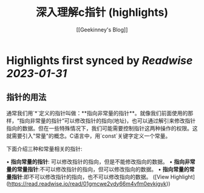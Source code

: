 :PROPERTIES:
:title: 深入理解c指针 (highlights)
:author: [[Geekinney's Blog]]
:full-title: "深入理解c指针"
:category: #articles
:url: https://geekinney.com/post/summary-of-c-pointer/
:END:

* Highlights first synced by [[Readwise]] [[2023-01-31]]
** 指针的用法

通常我们用`*`定义的指针叫做：**指向非常量的指针**。就像我们前面使用的那样，“指向非常量的指针”可以修改指针的指向(地址)，也可以通过解引来修改指针指向的数据。但在一些特殊情况下，我们可能需要控制指针这两种操作的权限。这就需要引入"常量"的概念。C语言中，用`const`关键字定义一个常量。

下面介绍三种和常量相关的指针:

•   **指向常量的指针**: 可以修改指针的指向，但是不能修改指向的数据。
•   **指向非常量的常量指针**:不可以修改指针的指向，但可以修改指向的数据。
•   **指向常量的常量指针**:即不可以修改指针的指向，也不可以修改指向的数据。 ([View Highlight](https://read.readwise.io/read/01gmcwe2vdy66m4vfm0evkjgyk))